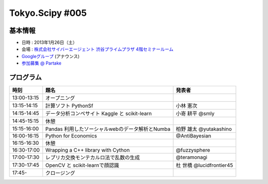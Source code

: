 ****************
Tokyo.Scipy #005
****************

基本情報
========

* 日時 : 2013年1月26日（土）
* 会場 : `株式会社サイバーエージェント 渋谷プライムプラザ 4階セミナールーム <http://www.cyberagent.co.jp/company/access/prime_bldg.html>`_
* `Googleグループ <hhttps://groups.google.com/d/topic/tokyo_scipy/nncu4Z3-OdA/discussion>`_ (アナウンス)
* `参加募集 @ Partake <http://partake.in/events/0e56cd0a-c28c-45f6-b91b-f90e92272c48>`_

.. * `Toggeterまとめ <http://togetter.com/li/275094>`_

プログラム
==========

=========== ================================================= ========================
時刻        題名                                              発表者
=========== ================================================= ========================
13:00-13:15 オープニング
13:15-14:15 計算ソフト PythonSf                               小林 憲次
14:15-14:45 データ分析コンペサイト Kaggle と scikit-learn     小嵜 耕平 @smly
14:45-15:15 休憩
15:15-16:00 Pandas 利用したソーシャルwebのデータ解析とNumba   柏野 雄太 @yutakashino
16:00-16:15 Python for Economics                              @AntiBayesian
16:15-16:30 休憩
16:30-17:00 Wrapping a C++ library with Cython                @fuzzysphere
17:00-17:30 レプリカ交換モンテカルロ法で乱数の生成            @teramonagi
17:30-17:45 OpenCV と scikit-learnで顔認識                    杜 世橋 @lucidfrontier45
17:45-      クロージング
=========== ================================================= ========================
